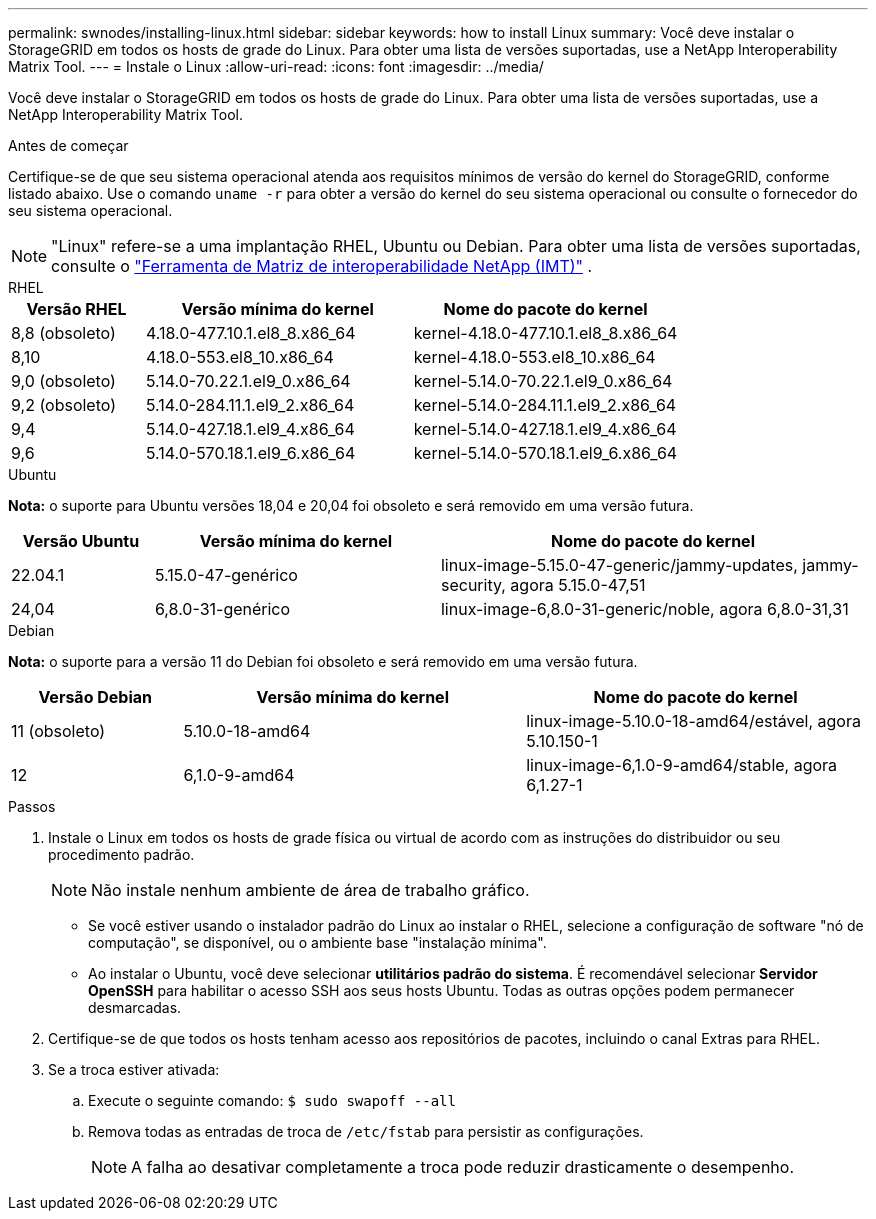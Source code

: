 ---
permalink: swnodes/installing-linux.html 
sidebar: sidebar 
keywords: how to install Linux 
summary: Você deve instalar o StorageGRID em todos os hosts de grade do Linux.  Para obter uma lista de versões suportadas, use a NetApp Interoperability Matrix Tool. 
---
= Instale o Linux
:allow-uri-read: 
:icons: font
:imagesdir: ../media/


[role="lead"]
Você deve instalar o StorageGRID em todos os hosts de grade do Linux.  Para obter uma lista de versões suportadas, use a NetApp Interoperability Matrix Tool.

.Antes de começar
Certifique-se de que seu sistema operacional atenda aos requisitos mínimos de versão do kernel do StorageGRID, conforme listado abaixo. Use o comando `uname -r` para obter a versão do kernel do seu sistema operacional ou consulte o fornecedor do seu sistema operacional.


NOTE: "Linux" refere-se a uma implantação RHEL, Ubuntu ou Debian.  Para obter uma lista de versões suportadas, consulte o https://imt.netapp.com/matrix/#welcome["Ferramenta de Matriz de interoperabilidade NetApp (IMT)"^] .

[role="tabbed-block"]
====
.RHEL
--
[cols="1a,2a,2a"]
|===
| Versão RHEL | Versão mínima do kernel | Nome do pacote do kernel 


 a| 
8,8 (obsoleto)
 a| 
4.18.0-477.10.1.el8_8.x86_64
 a| 
kernel-4.18.0-477.10.1.el8_8.x86_64



 a| 
8,10
 a| 
4.18.0-553.el8_10.x86_64
 a| 
kernel-4.18.0-553.el8_10.x86_64



 a| 
9,0 (obsoleto)
 a| 
5.14.0-70.22.1.el9_0.x86_64
 a| 
kernel-5.14.0-70.22.1.el9_0.x86_64



 a| 
9,2 (obsoleto)
 a| 
5.14.0-284.11.1.el9_2.x86_64
 a| 
kernel-5.14.0-284.11.1.el9_2.x86_64



 a| 
9,4
 a| 
5.14.0-427.18.1.el9_4.x86_64
 a| 
kernel-5.14.0-427.18.1.el9_4.x86_64



 a| 
9,6
 a| 
5.14.0-570.18.1.el9_6.x86_64
 a| 
kernel-5.14.0-570.18.1.el9_6.x86_64

|===
--
.Ubuntu
--
*Nota:* o suporte para Ubuntu versões 18,04 e 20,04 foi obsoleto e será removido em uma versão futura.

[cols="1a,2a,3a"]
|===
| Versão Ubuntu | Versão mínima do kernel | Nome do pacote do kernel 


 a| 
22.04.1
 a| 
5.15.0-47-genérico
 a| 
linux-image-5.15.0-47-generic/jammy-updates, jammy-security, agora 5.15.0-47,51



 a| 
24,04
 a| 
6,8.0-31-genérico
 a| 
linux-image-6,8.0-31-generic/noble, agora 6,8.0-31,31

|===
--
.Debian
--
*Nota:* o suporte para a versão 11 do Debian foi obsoleto e será removido em uma versão futura.

[cols="1a,2a,2a"]
|===
| Versão Debian | Versão mínima do kernel | Nome do pacote do kernel 


 a| 
11 (obsoleto)
 a| 
5.10.0-18-amd64
 a| 
linux-image-5.10.0-18-amd64/estável, agora 5.10.150-1



 a| 
12
 a| 
6,1.0-9-amd64
 a| 
linux-image-6,1.0-9-amd64/stable, agora 6,1.27-1

|===
--
====
.Passos
. Instale o Linux em todos os hosts de grade física ou virtual de acordo com as instruções do distribuidor ou seu procedimento padrão.
+

NOTE: Não instale nenhum ambiente de área de trabalho gráfico.

+
** Se você estiver usando o instalador padrão do Linux ao instalar o RHEL, selecione a configuração de software "nó de computação", se disponível, ou o ambiente base "instalação mínima".
** Ao instalar o Ubuntu, você deve selecionar *utilitários padrão do sistema*.  É recomendável selecionar *Servidor OpenSSH* para habilitar o acesso SSH aos seus hosts Ubuntu.  Todas as outras opções podem permanecer desmarcadas.


. Certifique-se de que todos os hosts tenham acesso aos repositórios de pacotes, incluindo o canal Extras para RHEL.
. Se a troca estiver ativada:
+
.. Execute o seguinte comando: `$ sudo swapoff --all`
.. Remova todas as entradas de troca de `/etc/fstab` para persistir as configurações.
+

NOTE: A falha ao desativar completamente a troca pode reduzir drasticamente o desempenho.




